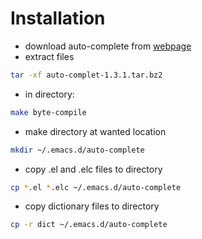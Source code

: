 * Installation 
- download auto-complete from [[http://cx4a.org/software/auto-complete/][webpage]]
- extract files
#+begin_src sh
tar -xf auto-complet-1.3.1.tar.bz2
#+end_src
- in directory:
#+begin_src sh
make byte-compile
#+end_src
- make directory at wanted location
#+begin_src sh
mkdir ~/.emacs.d/auto-complete
#+end_src
- copy .el and .elc files to directory
#+begin_src sh
cp *.el *.elc ~/.emacs.d/auto-complete
#+end_src
- copy dictionary files to directory
#+begin_src sh
cp -r dict ~/.emacs.d/auto-complete 
#+end_src
